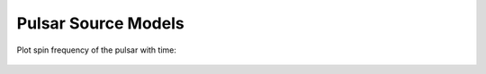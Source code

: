 Pulsar Source Models
====================

Plot spin frequency of the pulsar with time:


 .. plot::
    :include-source:
        
    import numpy as np
    import matplotlib.pyplot as plt
    from astropy.units import Quantity
    from gammapy.astro.source import Pulsar

    t = Quantity(np.logspace(0, 6, 100), 'yr')
    pulsar = Pulsar(P_0=Quantity(0.01, 's'), logB=12)
    plt.plot(t.value, 1 / pulsar.period(t).cgs.value, color='b')
    plt.xlabel('time [years]')
    plt.ylabel('frequency [1/s]')
    plt.ylim(1E0, 1E2)
    plt.loglog()
    plt.show()
        